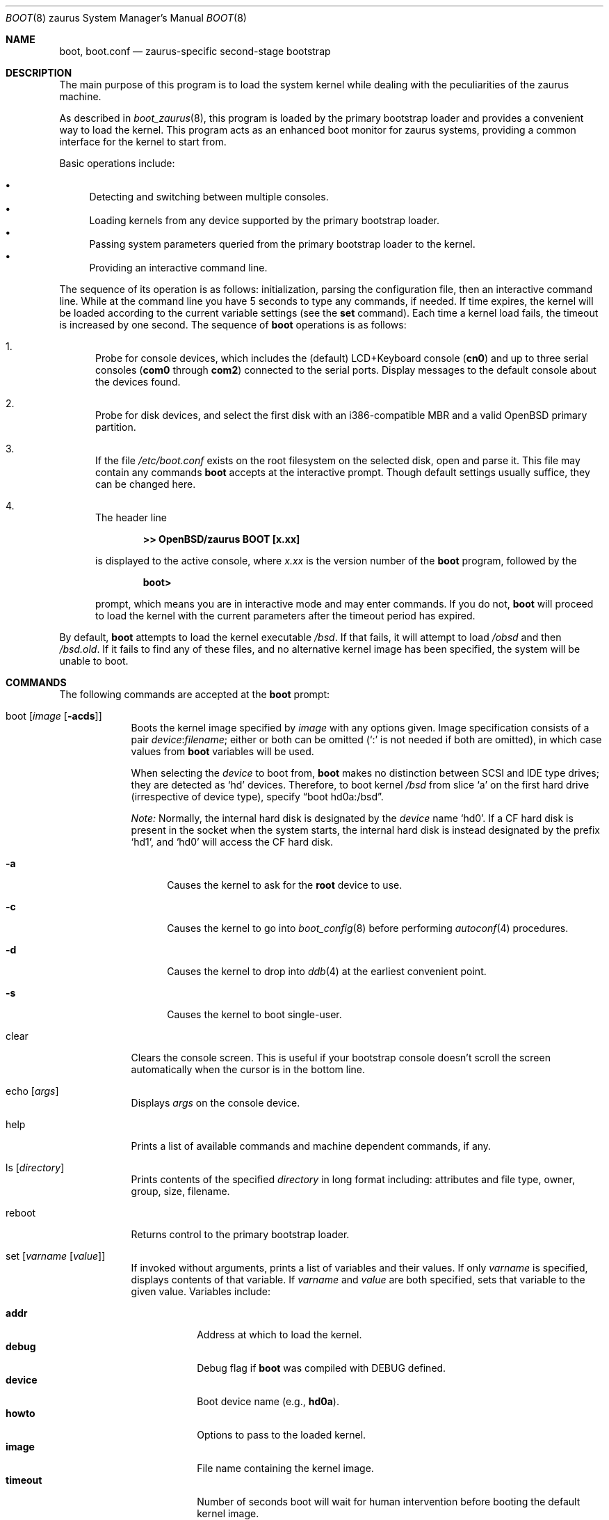 .\"	$OpenBSD: boot.8,v 1.4 2005/12/15 02:50:50 deraadt Exp $
.\"
.\" Copyright (c) 1997-2001 Michael Shalayeff
.\" All rights reserved.
.\"
.\" Redistribution and use in source and binary forms, with or without
.\" modification, are permitted provided that the following conditions
.\" are met:
.\" 1. Redistributions of source code must retain the above copyright
.\"    notice, this list of conditions and the following disclaimer.
.\" 2. Redistributions in binary form must reproduce the above copyright
.\"    notice, this list of conditions and the following disclaimer in the
.\"    documentation and/or other materials provided with the distribution.
.\"
.\" THIS SOFTWARE IS PROVIDED BY THE AUTHOR ``AS IS'' AND ANY EXPRESS OR
.\" IMPLIED WARRANTIES, INCLUDING, BUT NOT LIMITED TO, THE IMPLIED WARRANTIES
.\" OF MERCHANTABILITY AND FITNESS FOR A PARTICULAR PURPOSE ARE DISCLAIMED.
.\" IN NO EVENT SHALL THE AUTHOR OR HIS RELATIVES BE LIABLE FOR ANY DIRECT,
.\" INDIRECT, INCIDENTAL, SPECIAL, EXEMPLARY, OR CONSEQUENTIAL DAMAGES
.\" (INCLUDING, BUT NOT LIMITED TO, PROCUREMENT OF SUBSTITUTE GOODS OR
.\" SERVICES; LOSS OF MIND, USE, DATA, OR PROFITS; OR BUSINESS INTERRUPTION)
.\" HOWEVER CAUSED AND ON ANY THEORY OF LIABILITY, WHETHER IN CONTRACT,
.\" STRICT LIABILITY, OR TORT (INCLUDING NEGLIGENCE OR OTHERWISE) ARISING
.\" IN ANY WAY OUT OF THE USE OF THIS SOFTWARE, EVEN IF ADVISED OF
.\" THE POSSIBILITY OF SUCH DAMAGE.
.\"
.\"
.Dd September 1, 1997
.Dt BOOT 8 zaurus
.Os
.Sh NAME
.Nm boot ,
.Nm boot.conf
.Nd
zaurus-specific second-stage bootstrap
.Sh DESCRIPTION
The main purpose of this program is to load the system kernel while dealing
with the peculiarities of the zaurus machine.
.Pp
As described in
.Xr boot_zaurus 8 ,
this program is loaded by the primary bootstrap loader and provides a
convenient way to load the kernel.
This program acts as an enhanced boot monitor for zaurus systems, providing
a common interface for the kernel to start from.
.Pp
Basic operations include:
.Pp
.Bl -bullet -compact
.It
Detecting and switching between multiple consoles.
.It
Loading kernels from any device supported by the primary bootstrap loader.
.\" .It
.\" Loading kernels compressed by
.\" .Xr gzip 1 .
.It
Passing system parameters queried from the primary bootstrap loader to the
kernel.
.It
Providing an interactive command line.
.El
.Pp
The sequence of its operation is as follows: initialization,
parsing the configuration file, then an interactive command line.
While at the command line you have 5 seconds to type any commands, if needed.
If time expires, the kernel will be loaded according to
the current variable settings (see the
.Nm set
command).
Each time a kernel load fails, the timeout is increased by one second.
The sequence of
.Nm
operations is as follows:
.Bl -enum
.It
Probe for console devices, which includes the (default) LCD+Keyboard
console
.Pq Li cn0
and up to three serial consoles
.Pf ( Li com0
through
.Li com2 )
connected to the serial ports.
Display messages to the default console about the devices found.
.\" .It
.\" Detect memory.
.\" Conventional memory is detected by querying the BIOS.
.\" Extended memory is detected by probing page-by-page through the address
.\" space, rather than asking the BIOS; many BIOS's cannot report larger than
.\" 64M of memory.
.\" All memory found is reported to the default console device.
.It
Probe for disk devices, and select the first disk with an i386-compatible
MBR and a valid
.Ox
primary partition.
.It
If the file
.Pa /etc/boot.conf
exists on the root filesystem on the selected disk, open and parse it.
This file may contain any commands
.Nm
accepts at the interactive prompt.
Though default settings usually suffice, they can be changed here.
.It
The header line
.Pp
.Dl >> OpenBSD/zaurus BOOT [x.xx]
.Pp
is displayed to the active console, where
.Ar x.xx
is the version number of the
.Nm
program, followed by the
.Pp
.Dl boot>
.Pp
prompt, which means you are in interactive mode and may enter commands.
If you do not,
.Nm
will proceed to load the kernel with the current parameters after the
timeout period has expired.
.El
.Pp
By default,
.Nm
attempts to load the kernel executable
.Pa /bsd .
If that fails, it will attempt to load
.Pa /obsd
and then
.Pa /bsd.old .
If it fails to find any of these files,
and no alternative kernel image has been specified,
the system will be unable to boot.
.Sh COMMANDS
The following commands are accepted at the
.Nm
prompt:
.Bl -tag -width shorten
.It boot Op Ar image Op Fl acds
Boots the kernel image specified by
.Ar image
with any options given.
Image specification consists of a pair
.Ar device : Ns Ar filename ;
either or both can be omitted (`:' is not needed if both are omitted),
in which case values from
.Nm
variables will be used.
.Pp
When selecting the
.Ar device
to boot from,
.Nm
makes no distinction between SCSI and IDE type drives;
they are detected as
.Sq hd
devices.
Therefore, to boot kernel
.Pa /bsd
from slice
.Sq a
on the first hard drive
.Pq irrespective of device type ,
specify
.Dq boot hd0a:/bsd .
.Pp
.Em Note:
Normally, the internal hard disk is designated by the
.Ar device
name
.Sq hd0 .
If a CF hard disk is present in the socket when the system starts,
the internal hard disk is instead designated by the prefix
.Sq hd1 ,
and
.Sq hd0
will access the CF hard disk.
.Bl -tag -width _a_
.It Fl a
Causes the kernel to ask for the
.Nm root
device to use.
.It Fl c
Causes the kernel to go into
.Xr boot_config 8
before performing
.Xr autoconf 4
procedures.
.It Fl d
Causes the kernel to drop into
.Xr ddb 4
at the earliest convenient point.
.It Fl s
Causes the kernel to boot single-user.
.El
.It clear
Clears the console screen.
This is useful if your bootstrap console doesn't scroll the screen
automatically when the cursor is in the bottom line.
.It echo Op Ar args
Displays
.Ar args
on the console device.
.It help
Prints a list of available commands and machine dependent
commands, if any.
.It ls Op Ar directory
Prints contents of the specified
.Ar directory
in long format including: attributes and file type, owner, group,
size, filename.
.It reboot
.\" Reboots the machine by initiating a warm boot procedure.
Returns control to the primary bootstrap loader.
.It set Op Ar varname Op Ar value
If invoked without arguments, prints a list of variables and their values.
If only
.Ar varname
is specified, displays contents of that variable.
If
.Ar varname
and
.Ar value
are both specified, sets that variable to the given value.
Variables include:
.Pp
.Bl -tag -compact -width boothow
.It Nm addr
Address at which to load the kernel.
.It Nm debug
Debug flag if
.Nm
was compiled with DEBUG defined.
.It Nm device
Boot device name (e.g.,
.\" .Li fd0a ,
.Li hd0a ) .
.It Nm howto
Options to pass to the loaded kernel.
.It Nm image
File name containing the kernel image.
.It Nm timeout
Number of seconds boot will wait for human intervention before
booting the default kernel image.
.It Nm tty
Active console device name (e.g.,
.Li cn0 ,
.Li com0 ,
.Li com1 ) .
.El
.It stty Op Ar device Op Ar speed
Displays or sets the
.Ar speed
for a console
.Ar device .
If changing the baudrate for the currently active console,
.Nm
offers you five seconds of grace time before committing the change
to allow you to change your terminal's speed to match.
If changing speed
.Em not
for the active console, the baudrate is set for the
.Em next
time you switch to a serial console.
.Pp
The default baudrate is 9600bps.
.It time
Displays system time and date.
.El
.Sh FILES
.Bl -tag -width /usr/mdec/zbsdmod.o -compact
.It Pa /usr/mdec/zbsdmod.o
kernel module for the primary bootstrap loader that must be
loaded before the system bootstrap
.It Pa /usr/mdec/zboot
system bootstrap
.It Pa /etc/boot.conf
system bootstrap's startup file
.It Pa /bsd
kernel image
.It Pa /bsd.rd
kernel image for installation/recovery
.El
.Sh EXAMPLES
Boot the default kernel:
.Pp
.Dl boot> boot
.Pp
Remove the 5 second pause at boot-time permanently, causing
.Nm
to load the kernel immediately without prompting:
.Pp
.Dl # echo \&"boot\&" > /etc/boot.conf
.Pp
Use serial console.
A null modem cable should connect the specified serial port to a terminal.
Useful for debugging.
.Pp
.Dl boot> set tty com0
.Pp
Invoke the serial console at every boot:
.Pp
.Dl # echo \&"set tty com0\&" > /etc/boot.conf
.Pp
Boot the kernel named
.Pa /bsd
from the second hard disk in
.Dq User Kernel Configuration
mode (see
.Xr boot_config 8 ) .
This mechanism allows for the explicit enabling and disabling of devices
during the current boot sequence, as well as the modification
of device parameters.
Once booted, such changes can be made permanent by using
.Xr config 8 Ns 's
.Fl e
option.
.Pp
.Dl boot> boot hd1a:/bsd -c
.Sh UPDATING BOOTBLOCKS
Since the bootblocks actually live in a Linux flash filesystem, a
rather obtuse method must currently be used to upgrade them.
.Pp
.Bl -enum -offset indent -compact
.It
Place
.Pa zboot
and
.Pa zbsdmod.o
onto an MS-DOS filesystem on a CF card, and then insert into the Zaurus.
.It
Remove power from the Zaurus.
.It
Unplug the battery.
.It
Start holding down the
.Sq b
and
.Sq d
keys.
.It
Wait 30 seconds, then re-insert the battery and power up the Zaurus.
.It
When you see text start to appear on the Zaurus, release the
.Sq b
and
.Sq d
keys.
.It
Login as root and perform the following steps:
.Bd -literal -offset indent
# mount /dev/mtdblock2 /tmp
# cp /mnt/cf/z* /tmp/home/etc/rc.d
# reboot
.Ed
.Pp
An SD card with an MS-DOS filesystem may be used instead, in which case
the Linux pathname will be
.Pa /mnt/card
instead of
.Pa /mnt/cf .
.El
.Sh SEE ALSO
.\" .Xr gzip 1 ,
.Xr autoconf 4 ,
.Xr ddb 4 ,
.Xr boot_config 8 ,
.Xr boot_zaurus 8 ,
.Xr fdisk 8 ,
.\" .Xr installboot 8 ,
.Xr reboot 8
.\" .Pp
.\" RFC 1950 describes the zlib library interface.
.\" .Pp
.\" The official home page for the version of zlib used in this
.\" operating system is at http://www.gzip.org/zlib/.
.Sh HISTORY
This program was written by Michael Shalayeff for
.Ox 2.1 ,
and adapted to zaurus by Uwe Stuehler for
.Ox 3.7 .
.Sh BUGS
Non-IDE disks can not be used to load /etc/boot.conf or
the kernel from them.
